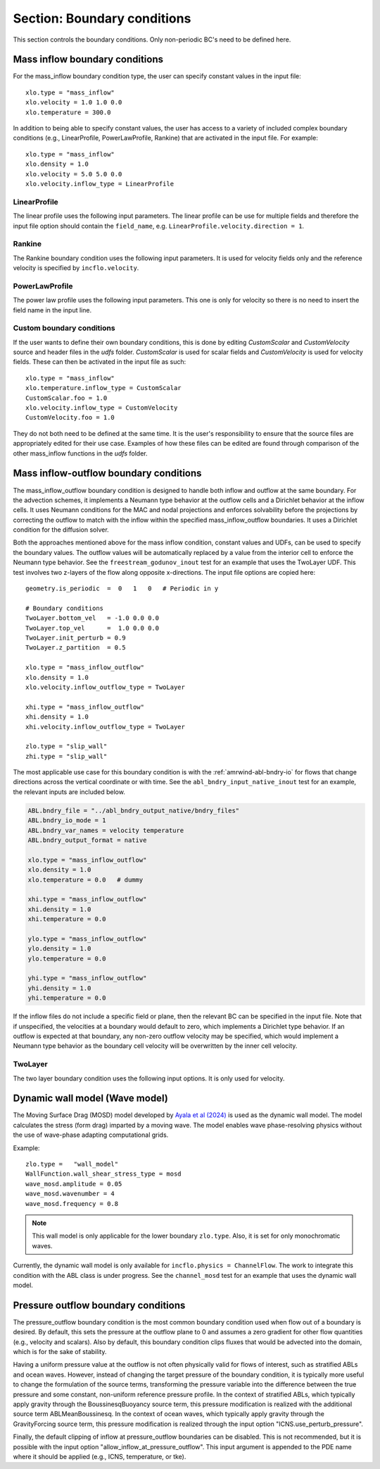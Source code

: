 .. _inputs_boundary_conditions:

Section: Boundary conditions
~~~~~~~~~~~~~~~~~~~~~~~~~~~~

This section controls the boundary conditions. Only non-periodic BC's need to be defined here.

.. input_param:: xlo.type (or ylo.type, zlo.type, xhi.type, yhi.type, zhi.type)

   **type:** String, mandatory if non-periodic

   Boundary condition type on the lo (or hi) side of the domain.
   Current options are: periodic, pressure_outflow, mass_inflow,
   mass_inflow_outflow, no_slip_wall, slip_wall, symmetric_wall and wall_model.

.. input_param:: xlo.temperature (or ylo.temperature, etc)

   **type:** Real, optional, default = 0.0

   Specifies a temperature gradient at the wall, only activated for slip_wall and wall_model BC types.

Mass inflow boundary conditions
```````````````````````````````

For the mass_inflow boundary condition type, the user can specify constant values in the input file::

  xlo.type = "mass_inflow"
  xlo.velocity = 1.0 1.0 0.0
  xlo.temperature = 300.0

In addition to being able to specify constant values, the user has access to a variety of included complex boundary conditions (e.g., LinearProfile, PowerLawProfile, Rankine) that are activated in the input file. For example::

  xlo.type = "mass_inflow"
  xlo.density = 1.0
  xlo.velocity = 5.0 5.0 0.0
  xlo.velocity.inflow_type = LinearProfile

LinearProfile
"""""""""""""

The linear profile uses the following input parameters. The linear profile can be use for multiple fields and therefore the input file option should contain the ``field_name``, e.g. ``LinearProfile.velocity.direction = 1``.

.. input_param:: LinearProfile.<field_name>.direction

   **type:** int, optional, default = 2

   The coordinate direction along which this profile should be initialized (wall normal direction).

.. input_param:: LinearProfile.<field_name>.start

   **type:** Real, optional, default = minimum of domain in the ``direction`` direction

   Start location of the linear profile.

.. input_param:: LinearProfile.<field_name>.stop

   **type:** Real, optional, default = maximum of domain in the ``direction`` direction

   Stop location of the linear profile.

.. input_param:: LinearProfile.<field_name>.start_val

   **type:** Real, required (length = number of components of ``field_name``)

   Start value of field.

.. input_param:: LinearProfile.<field_name>.stop_val

   **type:** Real, required (length = number of components of ``field_name``)

   Stop value of field.

Rankine
"""""""

The Rankine boundary condition uses the following input parameters. It is used for velocity fields only and the reference velocity is specified by ``incflo.velocity``.

.. input_param:: Rankine.Umax

   **type:** Real, optional, default = 15.0

   The maximum velocity.

.. input_param:: Rankine.Rmax

   **type:** Real, optional, default = 125.0

   The maximum radius.

.. input_param:: Rankine.start_location

   **type:** List of Real, optional, default = [-10 * ``Rmax``, 0.0, 0.0]

   The start location.


PowerLawProfile
"""""""""""""""

The power law profile uses the following input parameters. This one is only for velocity so there is no need to insert the field name in the input line.

.. input_param:: PowerLawProfile.direction

   **type:** int, optional, default = 2

   The coordinate direction along which this profile should be initialized (wall normal direction).

.. input_param:: PowerLawProfile.zref

   **type:** Real, required

   The reference height.

.. input_param:: PowerLawProfile.shear_exponent

   **type:** Real, required

   The shear exponent value.

.. input_param:: PowerLawProfile.uref

   **type:** Real list, required

   The reference value of the velocity vector used to propagate the plane.

.. input_param:: PowerLawProfile.zoffset

   **type:** Real, optional, default = 0.0

   The offset in the z direction (should be zero for a boundary condition)

.. input_param:: PowerLawProfile.umin

   **type:** Real, default = 0.0

   The minimum velocity cutoff in the mean power law profile.

.. input_param:: PowerLawProfile.umax

   **type:** Real, default = 0.0

   The maximum velocity cutoff in the mean power law profile.

Custom boundary conditions
""""""""""""""""""""""""""

If the user wants to define their own boundary conditions, this is done by editing `CustomScalar` and `CustomVelocity` source and header files in the `udfs` folder. `CustomScalar` is used for scalar fields and `CustomVelocity` is used for velocity fields. These can then be activated in the input file as such::

  xlo.type = "mass_inflow"
  xlo.temperature.inflow_type = CustomScalar
  CustomScalar.foo = 1.0
  xlo.velocity.inflow_type = CustomVelocity
  CustomVelocity.foo = 1.0

They do not both need to be defined at the same time. It is the user's responsibility to ensure that the source files are appropriately edited for their use case. Examples of how these files can be edited are found through comparison of the other mass_inflow functions in the `udfs` folder.

Mass inflow-outflow boundary conditions
```````````````````````````````````````

The mass_inflow_outflow boundary condition is designed to handle both inflow and outflow at the same boundary.
For the advection schemes, it implements a Neumann type behavior at the outflow cells and a Dirichlet behavior at the inflow cells.
It uses Neumann conditions for the MAC and nodal projections and
enforces solvability before the projections
by correcting the outflow to match with the inflow within the specified mass_inflow_outflow boundaries.
It uses a Dirichlet condition for the diffusion solver.

Both the approaches mentioned above for the mass inflow condition,
constant values and UDFs, can be used to specify the boundary values.
The outflow values will be automatically replaced by a value from the interior cell
to enforce the Neumann type behavior.
See the ``freestream_godunov_inout`` test for an example that uses the TwoLayer UDF.
This test involves two z-layers of the flow along opposite x-directions.
The input file options are copied here::

  geometry.is_periodic  =  0   1   0   # Periodic in y

  # Boundary conditions
  TwoLayer.bottom_vel   = -1.0 0.0 0.0
  TwoLayer.top_vel      =  1.0 0.0 0.0
  TwoLayer.init_perturb = 0.9
  TwoLayer.z_partition  = 0.5

  xlo.type = "mass_inflow_outflow"
  xlo.density = 1.0
  xlo.velocity.inflow_outflow_type = TwoLayer

  xhi.type = "mass_inflow_outflow"
  xhi.density = 1.0
  xhi.velocity.inflow_outflow_type = TwoLayer

  zlo.type = "slip_wall"
  zhi.type = "slip_wall"


The most applicable use case for this boundary condition is with the
:ref:`amrwind-abl-bndry-io` for flows that change directions
across the vertical coordinate or with time.
See the ``abl_bndry_input_native_inout`` test for an example,
the relevant inputs are included below.

.. code-block:: none

  ABL.bndry_file = "../abl_bndry_output_native/bndry_files"
  ABL.bndry_io_mode = 1
  ABL.bndry_var_names = velocity temperature
  ABL.bndry_output_format = native

  xlo.type = "mass_inflow_outflow"
  xlo.density = 1.0
  xlo.temperature = 0.0   # dummy

  xhi.type = "mass_inflow_outflow"
  xhi.density = 1.0
  xhi.temperature = 0.0

  ylo.type = "mass_inflow_outflow"
  ylo.density = 1.0
  ylo.temperature = 0.0

  yhi.type = "mass_inflow_outflow"
  yhi.density = 1.0
  yhi.temperature = 0.0

If the inflow files do not include a specific field or plane,
then the relevant BC can be specified in the input file.
Note that if unspecified, the velocities at a boundary would default to zero,
which implements a Dirichlet type behavior.
If an outflow is expected at that boundary, any non-zero outflow velocity may be specified,
which would implement a Neumann type behavior as the
boundary cell velocity will be overwritten by the inner cell velocity.

TwoLayer
""""""""

The two layer boundary condition uses the following input options. It is only used for velocity.

.. input_param:: TwoLayer.top_vel

   **type:** List of Real, required

   The velocity in the top of the domain.

.. input_param:: TwoLayer.bottom_vel

   **type:** List of Real, required

   The velocity in the bottom of the domain.

.. input_param:: TwoLayer.init_perturb

   **type:** Real, optional, default = 1.0

   The initial perturbation.

.. input_param:: TwoLayer.z_partition

   **type:** Real, optional, default = 0.5

   The z-coordinate for the top and bottom.


Dynamic wall model (Wave model)
```````````````````````````````
The Moving Surface Drag (MOSD) model developed by `Ayala et al (2024) <https://doi.org/10.1007/s10546-024-00884-8>`_ is used as the dynamic wall model. The model calculates the stress (form drag) imparted by a moving wave. The model enables wave phase-resolving physics without the use of wave-phase adapting computational grids.

.. input_param:: wave_mosd.amplitude
   **type:** Real, required, default = 0.05

   Specifies the amplitude of the wave, only activated if ``WallFunction.wall_shear_stress_type = mosd``

.. input_param:: wave_mosd.wavenumber
   **type:** Real, required, default = 4

   Specifies the wave number of the wave, only activated if ``WallFunction.wall_shear_stress_type = mosd``

.. input_param:: wave_mosd.frequency
   **type:** Real, required, default = 0.8

   Specifies the frequency of the wave, only activated if ``WallFunction.wall_shear_stress_type = mosd``

Example::

  zlo.type =   "wall_model"
  WallFunction.wall_shear_stress_type = mosd
  wave_mosd.amplitude = 0.05
  wave_mosd.wavenumber = 4
  wave_mosd.frequency = 0.8

.. note:: This wall model is only applicable for the lower boundary ``zlo.type``. Also, it is set for only monochromatic waves.

Currently, the dynamic wall model is only available for ``incflo.physics = ChannelFlow``. The work to integrate this condition with the ABL class is under progress. See the ``channel_mosd`` test for an example that uses the dynamic wall model.

Pressure outflow boundary conditions
````````````````````````````````````

The pressure_outflow boundary condition is the most common boundary condition used
when flow out of a boundary is desired. By default, this sets the pressure at the outflow
plane to 0 and assumes a zero gradient for other flow quantities (e.g., velocity and
scalars). Also by default, this boundary condition clips fluxes that would be advected
into the domain, which is for the sake of stability.

Having a uniform pressure value at the outflow is not often physically valid for
flows of interest, such as stratified ABLs and ocean waves. However, instead of changing
the target pressure of the boundary condition, it is typically more useful to change the
formulation of the source terms, transforming the pressure variable into the difference
between the true pressure and some constant, non-uniform reference pressure profile.
In the context of stratified ABLs, which typically apply gravity through the
BoussinesqBuoyancy source term, this pressure modification is realized with the
additional source term ABLMeanBoussinesq. In the context of ocean waves, which typically
apply gravity through the GravityForcing source term, this pressure modification is
realized through the input option "ICNS.use_perturb_pressure".

Finally, the default clipping of inflow at pressure_outflow boundaries can be disabled.
This is not recommended, but it is possible with the input option
"allow_inflow_at_pressure_outflow". This input argument is appended to the PDE name
where it should be applied (e.g., ICNS, temperature, or tke).
